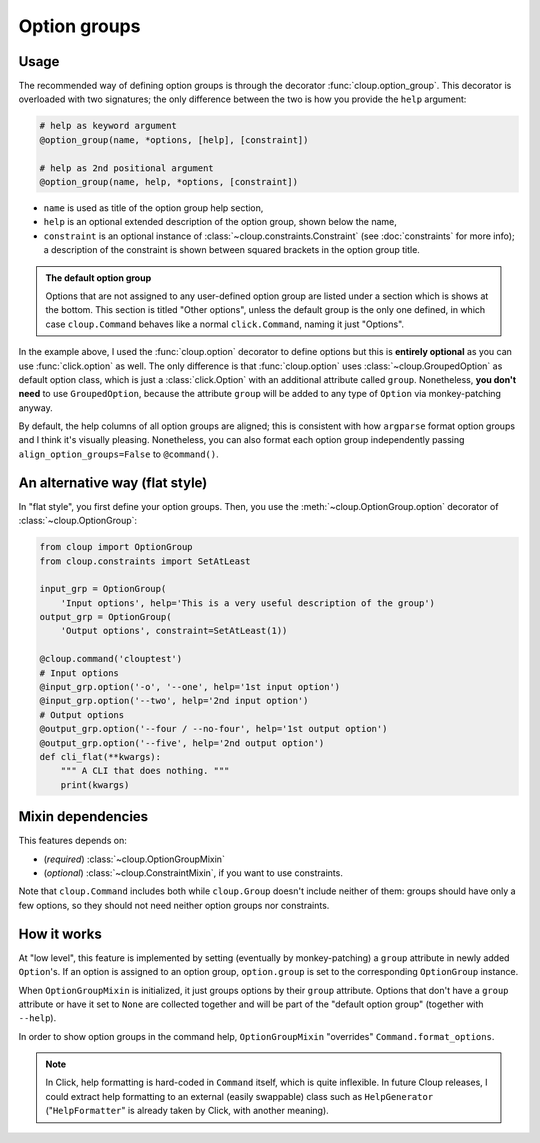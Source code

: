 
Option groups
=============

.. highlight:: none

Usage
-----
The recommended way of defining option groups is through the decorator
:func:`cloup.option_group`. This decorator is overloaded with two signatures;
the only difference between the two is how you provide the ``help`` argument:

.. code-block:: python

    # help as keyword argument
    @option_group(name, *options, [help], [constraint])

    # help as 2nd positional argument
    @option_group(name, help, *options, [constraint])

- ``name`` is used as title of the option group help section,
- ``help`` is an optional extended description of the option group, shown below
  the name,
- ``constraint`` is an optional instance of :class:`~cloup.constraints.Constraint`
  (see :doc:`constraints` for more info); a description of the constraint is shown
  between squared brackets in the option group title.

.. tabbed:: Code
    :new-group:

    .. code-block:: python

        import cloup
        from cloup import option_group, option
        from cloup.constraints import SetAtLeast

        @cloup.command('clouptest')
        @option_group(
            "Input options",
            "This is a very long description of the option group. I don't think this is "
            "needed very often; still, if you want to provide it, you can pass it as 2nd "
            "positional argument or as keyword argument 'help' after all options.",
            option('-o', '--one', help='1st input option'),
            option('--two', help='2nd input option'),
            option('--three', help='3rd input option'),
        )
        @option_group(
            'Output options',
            option('--four / --no-four', help='1st output option'),
            option('--five', help='2nd output option'),
            option('--six', help='3rd output option'),
            constraint=RequireAtLeast(1),
        )
        # Options that don't belong to any option group (including --help)
        # are shown under "Other options"
        @option('--seven', help='first uncategorized option',
                type=click.Choice(['yes', 'no', 'ask']))
        @option('--height', help='second uncategorized option')
        def cli(**kwargs):
            """ A CLI that does nothing. """
            print(kwargs)

.. tabbed:: Generated help

    .. code-block:: none

        Usage: clouptest [OPTIONS]

          A CLI that does nothing.

        Input options:
          This is a very long description of the option group. I don't think this is
          needed very often; still, if you want to provide it, you can pass it as
          2nd positional argument or as keyword argument 'help' after all options.
          -o, --one TEXT        1st input option
          --two TEXT            2nd input option
          --three TEXT          3rd input option

        Output options [at least 1 required]:
          --four / --no-four    1st output option
          --five TEXT           2nd output option
          --six TEXT            3rd output option

        Other options:
          --seven [yes|no|ask]  first uncategorized option
          --height TEXT         second uncategorized option
          --help                Show this message and exit.

.. admonition:: The default option group

    Options that are not assigned to any user-defined option group are listed
    under a section which is shows at the bottom. This section is titled
    "Other options", unless the default group is the only one defined, in which
    case ``cloup.Command`` behaves like a normal ``click.Command``, naming it
    just "Options".

In the example above, I used the :func:`cloup.option` decorator to define
options but this is **entirely optional** as you can use :func:`click.option` as
well. The only difference is that :func:`cloup.option` uses
:class:`~cloup.GroupedOption` as default option class, which is just a
:class:`click.Option` with an additional attribute called ``group``.
Nonetheless, **you don't need** to use ``GroupedOption``, because the attribute
``group`` will be added to any type of ``Option`` via monkey-patching anyway.

By default, the help columns of all option groups are aligned; this is consistent
with how ``argparse`` format option groups and I think it's visually pleasing.
Nonetheless, you can also format each option group independently passing
``align_option_groups=False`` to ``@command()``.

An alternative way (flat style)
-------------------------------
In "flat style", you first define your option groups. Then, you use the
:meth:`~cloup.OptionGroup.option` decorator of :class:`~cloup.OptionGroup`:

.. code-block:: python

    from cloup import OptionGroup
    from cloup.constraints import SetAtLeast

    input_grp = OptionGroup(
        'Input options', help='This is a very useful description of the group')
    output_grp = OptionGroup(
        'Output options', constraint=SetAtLeast(1))

    @cloup.command('clouptest')
    # Input options
    @input_grp.option('-o', '--one', help='1st input option')
    @input_grp.option('--two', help='2nd input option')
    # Output options
    @output_grp.option('--four / --no-four', help='1st output option')
    @output_grp.option('--five', help='2nd output option')
    def cli_flat(**kwargs):
        """ A CLI that does nothing. """
        print(kwargs)


Mixin dependencies
------------------
This features depends on:

- (*required*) :class:`~cloup.OptionGroupMixin`
- (*optional*) :class:`~cloup.ConstraintMixin`, if you want to use constraints.

Note that ``cloup.Command`` includes both while ``cloup.Group`` doesn't include
neither of them: groups should have only a few options, so they should not need
neither option groups nor constraints.

How it works
-------------
At "low level", this feature is implemented by setting (eventually by monkey-patching)
a ``group`` attribute in newly added ``Option``'s.
If an option is assigned to an option group, ``option.group`` is set to the
corresponding ``OptionGroup`` instance.

When ``OptionGroupMixin`` is initialized, it just groups options by their
``group`` attribute. Options that don't have a ``group`` attribute or have it
set to ``None`` are collected together and will be part of the "default option
group" (together with ``--help``).

In order to show option groups in the command help,
``OptionGroupMixin`` "overrides" ``Command.format_options``.

.. note::
    In Click, help formatting is hard-coded in ``Command`` itself, which is
    quite inflexible. In future Cloup releases, I could extract help formatting
    to an external (easily swappable) class such as ``HelpGenerator``
    ("``HelpFormatter``" is already taken by Click, with another meaning).
